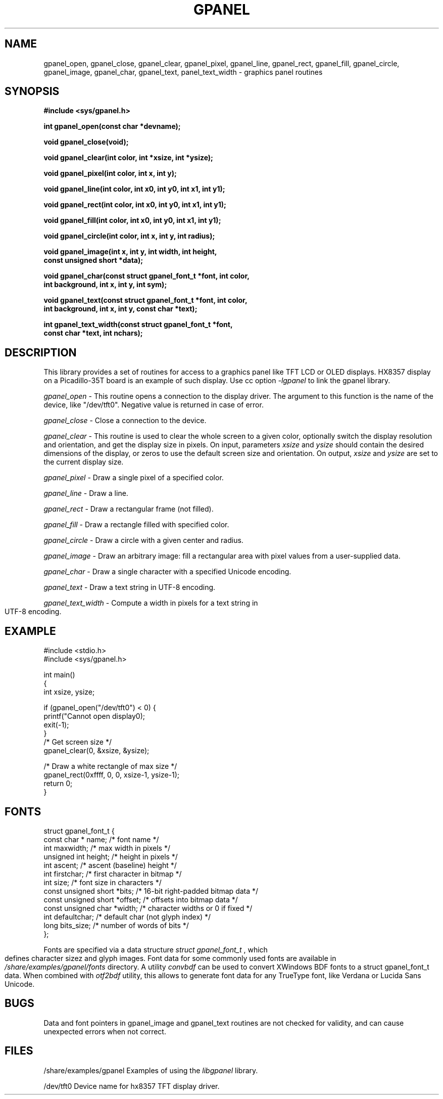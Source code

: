 .\" No copyright (2015) - Serge Vakulenko (serge@vak.ru)
.\"
.TH GPANEL 3 "October 9, 2015"
.UC 6
.SH NAME
gpanel_open, gpanel_close, gpanel_clear, gpanel_pixel, gpanel_line, gpanel_rect, gpanel_fill, gpanel_circle, gpanel_image, gpanel_char, gpanel_text, panel_text_width \- graphics panel routines
.SH SYNOPSIS
.nf
.PP
.ft B
#include <sys/gpanel.h>
.PP
.ft B
int gpanel_open(const char *devname);
.PP
.ft B
void gpanel_close(void);
.PP
.ft B
void gpanel_clear(int color, int *xsize, int *ysize);
.PP
.ft B
void gpanel_pixel(int color, int x, int y);
.PP
.ft B
void gpanel_line(int color, int x0, int y0, int x1, int y1);
.PP
.ft B
void gpanel_rect(int color, int x0, int y0, int x1, int y1);
.PP
.ft B
void gpanel_fill(int color, int x0, int y0, int x1, int y1);
.PP
.ft B
void gpanel_circle(int color, int x, int y, int radius);
.PP
.ft B
void gpanel_image(int x, int y, int width, int height,
                  const unsigned short *data);
.PP
.ft B
void gpanel_char(const struct gpanel_font_t *font, int color,
                 int background, int x, int y, int sym);
.PP
.ft B
void gpanel_text(const struct gpanel_font_t *font, int color,
                 int background, int x, int y, const char *text);
.PP
.ft B
int gpanel_text_width(const struct gpanel_font_t *font,
                      const char *text, int nchars);
.fi
.bp
.SH DESCRIPTION
This library provides a set of routines for access to a graphics panel
like TFT LCD or OLED displays.  HX8357 display on a Picadillo-35T board
is an example of such display. Use cc option
.I -lgpanel
to link the gpanel library.
.PP
.IR gpanel_open
\- This routine opens a connection to the display driver.
The argument to this function is the name of the device, like "/dev/tft0".
Negative value is returned in case of error.
.PP
.IR gpanel_close
\- Close a connection to the device.
.PP
.IR gpanel_clear
\- This routine is used to clear the whole screen to a given color,
optionally switch the display resolution and orientation,
and get the display size in pixels.
On input, parameters
.I xsize
and
.I ysize
should contain the desired dimensions of the display, or zeros to use
the default screen size and orientation. On output,
.I xsize
and
.I ysize
are set to the current display size.
.PP
.IR gpanel_pixel
\- Draw a single pixel of a specified color.
.PP
.IR gpanel_line
\- Draw a line.
.PP
.IR gpanel_rect
\- Draw a rectangular frame (not filled).
.PP
.IR gpanel_fill
\- Draw a rectangle filled with specified color.
.PP
.IR gpanel_circle
\- Draw a circle with a given center and radius.
.PP
.IR gpanel_image
\- Draw an arbitrary image: fill a rectangular area with pixel values
from a user-supplied data.
.PP
.IR gpanel_char
\- Draw a single character with a specified Unicode encoding.
.PP
.IR gpanel_text
\- Draw a text string in UTF-8 encoding.
.PP
.IR gpanel_text_width
\- Compute a width in pixels for a text string in UTF-8 encoding.
.PP
.SH EXAMPLE
.ft R
#include <stdio.h>
.br
#include <sys/gpanel.h>

int main()
.br
{
    int xsize, ysize;

    if (gpanel_open("/dev/tft0") < 0) {
        printf("Cannot open display\n");
        exit(-1);
    }
    /* Get screen size */
    gpanel_clear(0, &xsize, &ysize);

    /* Draw a white rectangle of max size */
    gpanel_rect(0xffff, 0, 0, xsize-1, ysize-1);
    return 0;
.br
}
.fi
.SH FONTS
.ft R
struct gpanel_font_t {
    const char *    name;         /* font name */
    int             maxwidth;     /* max width in pixels */
    unsigned int    height;       /* height in pixels */
    int             ascent;       /* ascent (baseline) height */
    int             firstchar;    /* first character in bitmap */
    int             size;         /* font size in characters */
    const unsigned short *bits;   /* 16-bit right-padded bitmap data */
    const unsigned short *offset; /* offsets into bitmap data */
    const unsigned char *width;   /* character widths or 0 if fixed */
    int             defaultchar;  /* default char (not glyph index) */
    long            bits_size;    /* number of words of bits */
.br
};
.PP
Fonts are specified via a data structure
.I struct\ gpanel_font_t
, which defines character sizez and glyph images.
Font data for some commonly used fonts are available in
.I /share/examples/gpanel/fonts
directory.
A utility
.I convbdf
can be used to convert XWindows BDF fonts to a struct gpanel_font_t data.
When combined with
.I otf2bdf
utility, this allows to generate font data for any TrueType font,
like Verdana or Lucida Sans Unicode.
.SH BUGS
Data and font pointers in gpanel_image and gpanel_text routines
are not checked for validity, and can cause unexpected errors when not correct.
.SH FILES
.ta \w'/share/examples/gpanel'u
/share/examples/gpanel  Examples of using the \fIlibgpanel\fP library.
.PP
/dev/tft0               Device name for hx8357 TFT display driver.
